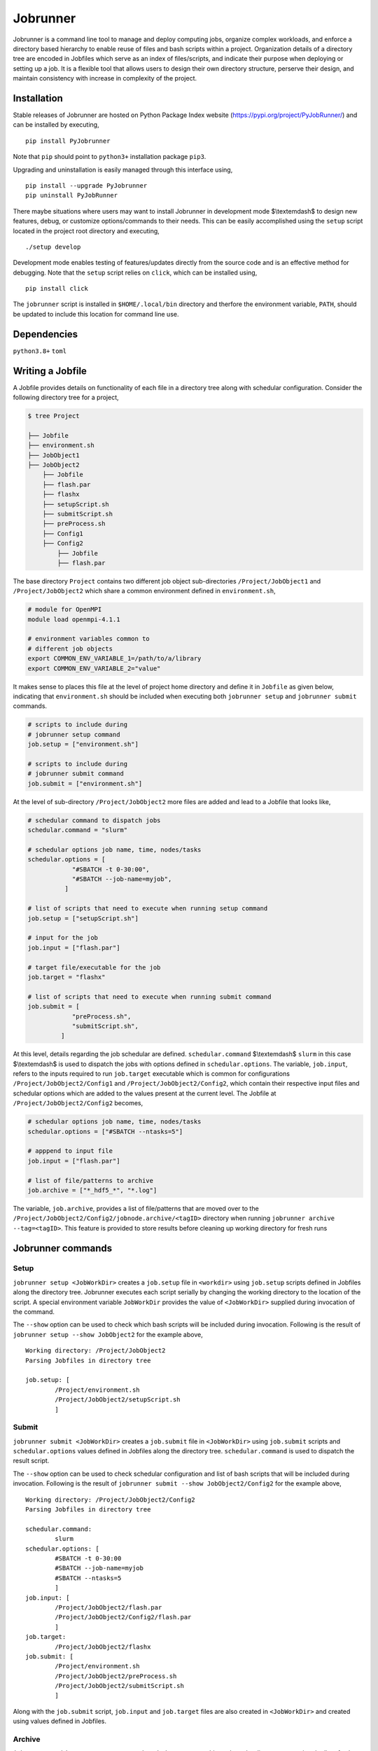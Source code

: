 .. |icon| image:: ./icon.svg
  :width: 50

================
|icon| Jobrunner
================

|Code style: black|

Jobrunner is a command line tool to manage and deploy computing jobs, organize complex workloads, and enforce a directory based hierarchy to enable reuse of files and bash scripts within a project. Organization details of a directory tree are encoded in Jobfiles which serve as an index of files/scripts, and indicate their purpose when deploying or setting up a job. It is a flexible tool that allows users to design their own directory structure, perserve their design, and maintain consistency with increase in complexity of the project.

Installation
============

Stable releases of Jobrunner are hosted on Python Package Index website (`<https://pypi.org/project/PyJobRunner/>`_) and can be installed by executing,

::

   pip install PyJobrunner
   
Note that ``pip`` should point to ``python3+`` installation package ``pip3``. 

Upgrading and uninstallation is easily managed through this interface using,

::

   pip install --upgrade PyJobrunner
   pip uninstall PyJobRunner

There maybe situations where users may want to install Jobrunner in development mode $\\textemdash$ to design new features, debug, or customize options/commands to their needs. This can be easily accomplished using the ``setup`` script located in the project root directory and executing,

::

   ./setup develop

Development mode enables testing of features/updates directly from the source code and is an effective method for debugging. Note that the ``setup`` script relies on ``click``, which can be installed using,

::

  pip install click

The ``jobrunner`` script is installed in ``$HOME/.local/bin`` directory and therfore the environment variable, ``PATH``, should be updated to include this location for command line use.

Dependencies
============

``python3.8+`` ``toml``

Writing a Jobfile
=================

A Jobfile provides details on functionality of each file in a directory tree along with schedular configuration. Consider the following directory tree for a project,

..  code-block:: none

    $ tree Project
    
    ├── Jobfile
    ├── environment.sh
    ├── JobObject1
    ├── JobObject2
        ├── Jobfile
        ├── flash.par
        ├── flashx
        ├── setupScript.sh
        ├── submitScript.sh
        ├── preProcess.sh
        ├── Config1
        ├── Config2
            ├── Jobfile
            ├── flash.par

The base directory ``Project`` contains two different job object sub-directories ``/Project/JobObject1`` and ``/Project/JobObject2`` which share a common environment defined in ``environment.sh``,

.. code-block:: bash

   # module for OpenMPI
   module load openmpi-4.1.1

   # environment variables common to
   # different job objects
   export COMMON_ENV_VARIABLE_1=/path/to/a/library
   export COMMON_ENV_VARIABLE_2="value"

It makes sense to places this file at the level of project home directory and define it in ``Jobfile`` as given below, indicating that ``environment.sh`` should be included when executing both ``jobrunner setup`` and ``jobrunner submit`` commands. 

..  code-block:: python

    # scripts to include during
    # jobrunner setup command
    job.setup = ["environment.sh"]

    # scripts to include during
    # jobrunner submit command
    job.submit = ["environment.sh"]

At the level of sub-directory ``/Project/JobObject2`` more files are added and lead to a Jobfile that looks like,

..  code-block:: python
      
      # schedular command to dispatch jobs
      schedular.command = "slurm"
      
      # schedular options job name, time, nodes/tasks
      schedular.options = [
                  "#SBATCH -t 0-30:00",
                  "#SBATCH --job-name=myjob",
                ]
      
      # list of scripts that need to execute when running setup command
      job.setup = ["setupScript.sh"]
      
      # input for the job
      job.input = ["flash.par"]
      
      # target file/executable for the job
      job.target = "flashx"
      
      # list of scripts that need to execute when running submit command
      job.submit = [
                  "preProcess.sh", 
                  "submitScript.sh",
               ]

At this level, details regarding the job schedular are defined. ``schedular.command`` $\\textemdash$ ``slurm`` in this case $\\textemdash$ is used to dispatch the jobs with options defined in ``schedular.options``. The variable, ``job.input``, refers to the inputs required to run ``job.target`` executable which is common for configurations ``/Project/JobObject2/Config1`` and ``/Project/JobObject2/Config2``, which contain their respective input files and schedular options which are added to the values present at the current level. The Jobfile at ``/Project/JobObject2/Config2`` becomes,

..  code-block:: python

      # schedular options job name, time, nodes/tasks
      schedular.options = ["#SBATCH --ntasks=5"]
                
      # apppend to input file
      job.input = ["flash.par"]

      # list of file/patterns to archive
      job.archive = ["*_hdf5_*", "*.log"]

The variable, ``job.archive``, provides a list of file/patterns that are moved over to the ``/Project/JobObject2/Config2/jobnode.archive/<tagID>`` directory when running ``jobrunner archive --tag=<tagID>``. This feature is provided to store results before cleaning up working directory for fresh runs

Jobrunner commands
==================

Setup
-----

``jobrunner setup <JobWorkDir>`` creates a ``job.setup`` file in ``<workdir>`` using ``job.setup`` scripts defined in Jobfiles along the directory tree. Jobrunner executes each script serially by changing the working directory to the location of the script. A special environment variable ``JobWorkDir`` provides the value of ``<JobWorkDir>`` supplied during invocation of the command.

The ``--show`` option can be used to check which bash scripts will be included during invocation. Following is the result of ``jobrunner setup --show JobObject2`` for the example above,

::

      Working directory: /Project/JobObject2
      Parsing Jobfiles in directory tree

      job.setup: [
	      /Project/environment.sh
	      /Project/JobObject2/setupScript.sh
	      ]

Submit
------

``jobrunner submit <JobWorkDir>`` creates a ``job.submit`` file in ``<JobWorkDir>`` using ``job.submit`` scripts and ``schedular.options`` values defined in Jobfiles along the directory tree. ``schedular.command`` is used to dispatch the result script.

The ``--show`` option can be used to check schedular configuration and list of bash scripts that will be included during invocation. Following is the result of ``jobrunner submit --show JobObject2/Config2`` for the example above,

::

	Working directory: /Project/JobObject2/Config2
	Parsing Jobfiles in directory tree

	schedular.command:
		slurm
	schedular.options: [
		#SBATCH -t 0-30:00
		#SBATCH --job-name=myjob
		#SBATCH --ntasks=5
		]
	job.input: [
		/Project/JobObject2/flash.par
		/Project/JobObject2/Config2/flash.par
		]
	job.target:
		/Project/JobObject2/flashx
	job.submit: [
		/Project/environment.sh
		/Project/JobObject2/preProcess.sh
		/Project/JobObject2/submitScript.sh
		]

Along with the ``job.submit`` script, ``job.input`` and ``job.target`` files are also created in ``<JobWorkDir>`` and created using values defined in Jobfiles.

Archive
-------

``jobrunner archive --tag=<tagID> <JobWorkDir>`` creates archives along the directory tree using the list of values defined ``job.archive``. The archives are created under the sub-directory ``jobnode.archive/<tagID>`` and represent the state of the directory tree during the invocation.

Clean
-----

``jobrunner clean <JobWorkDir>`` removes Jobrunner artifacts from the working directory
   
Examples
========

Functionality of Jobrunner is best understood through example projects which can be found in following repositories:

- `akashdhruv/Boiling-Simulations <https://github.com/akashdhruv/Boiling-Simulations>`_: A collection of high-fidelity flow/pool boiling simulations

- `akashdhruv/Channel-Flow <https://github.com/akashdhruv/Channel-Flow>`_: Example simulations of the channel flow problem to showcase applicability of containerization tools for scientific computing problems

.. |Code style: black| image:: https://img.shields.io/badge/code%20style-black-000000.svg
   :target: https://github.com/psf/black

